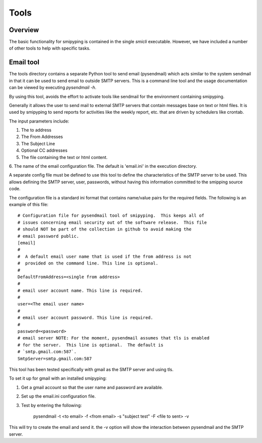 .. _`Tools`:

Tools
============

.. _`Overview`:


Overview
--------
The basic functionality for smipyping is contained in the single `smicli`
executable.  However, we have included a number of other tools to help with
specific tasks.

.. _`Email tool`:


Email tool
----------

The tools directory contains a separate Python tool to send email (pysendmail)
which acts similar to the system sendmail in that it can be used to send
email to outside SMTP servers.  This is a command line tool and the
usage documentation can be viewed by executing `pysendmail -h`.

By using this tool, avoids the effort to activate tools like sendmail for the
environment containing smipyping.

Generally it allows the user to send mail to external SMTP servers that contain
messages base on text or html files.  It is used by smipyping to send
reports for activities like the weekly report, etc. that are driven by
schedulers like crontab.

The input parameters include:

1. The to address

2. The From Addresses

3. The Subject Line

4. Optional CC addresses

5. The file containing the text or html content.

6. The name of the email configuration file. The default is 'email.ini' in the
execution directory.

A separate config file must be defined to use this tool to define the
characteristics of the SMTP server to be used. This allows defining the
SMTP server, user, passwords, without having this information committed to the
smipping source code.

The configuration file is a standard ini format that contains name/value pairs
for the required fields.  The following is an example of this file::

    # Configuration file for pysendmail tool of smipyping.  This keeps all of
    # issues concerning email security out of the software release.  This file
    # should NOT be part of the collection in github to avoid making the
    # email password public.
    [email]
    #
    #  A default email user name that is used if the from address is not
    #  provided on the command line. This line is optional.
    #
    DefaultFromAddress=<single from address>
    #
    # email user account name. This line is required.
    #
    user=<The email user name>
    #
    # email user account password. This line is required.
    #
    password=<password>
    # email server NOTE: For the moment, pysendmail assumes that tls is enabled
    # for the server.  This line is optional.  The default is
    # `smtp.gmail.com:587`.
    SmtpServer=smtp.gmail.com:587

This tool has been tested specifically with gmail as the SMTP server and using
tls.

To set it up for gmail with an installed smipyping:

1. Get a gmail account so that the user name and password are available.

2. Set up the email.ini configuration file.

3. Test by entering the following:

    pysendmail -t <to email> -f <from email> -s "subject test" -F <file to sent> -v

This will try to create the email and send it.  the -v option will show the
interaction between pysendmail and the SMTP server.
